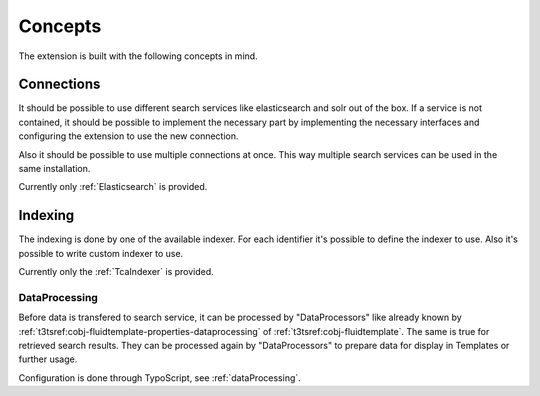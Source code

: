.. _concepts:

Concepts
========

The extension is built with the following concepts in mind.

.. _concepts_connections:

Connections
-----------

It should be possible to use different search services like elasticsearch and solr out of the box.
If a service is not contained, it should be possible to implement the necessary part by implementing
the necessary interfaces and configuring the extension to use the new connection.

Also it should be possible to use multiple connections at once. This way multiple search services
can be used in the same installation.

Currently only :ref:`Elasticsearch` is provided.

.. _concepts_indexing:

Indexing
--------

The indexing is done by one of the available indexer. For each identifier it's possible to define
the indexer to use. Also it's possible to write custom indexer to use.

Currently only the :ref:`TcaIndexer` is provided.

.. _concepts_indexing_dataprocessing:

DataProcessing
^^^^^^^^^^^^^^

Before data is transfered to search service, it can be processed by "DataProcessors" like already
known by :ref:`t3tsref:cobj-fluidtemplate-properties-dataprocessing` of :ref:`t3tsref:cobj-fluidtemplate`.
The same is true for retrieved search results. They can be processed again by "DataProcessors" to
prepare data for display in Templates or further usage.

Configuration is done through TypoScript, see :ref:`dataProcessing`.
